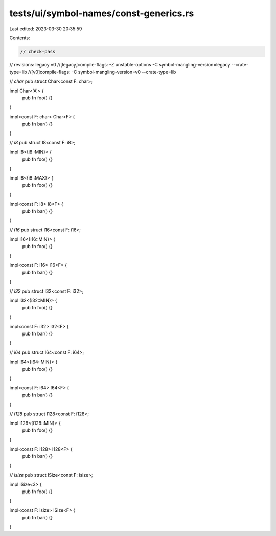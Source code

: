 tests/ui/symbol-names/const-generics.rs
=======================================

Last edited: 2023-03-30 20:35:59

Contents:

.. code-block:: rs

    // check-pass
// revisions: legacy v0
//[legacy]compile-flags: -Z unstable-options -C symbol-mangling-version=legacy --crate-type=lib
//[v0]compile-flags: -C symbol-mangling-version=v0 --crate-type=lib

// `char`
pub struct Char<const F: char>;

impl Char<'A'> {
    pub fn foo() {}
}

impl<const F: char> Char<F> {
    pub fn bar() {}
}

// `i8`
pub struct I8<const F: i8>;

impl I8<{i8::MIN}> {
    pub fn foo() {}
}

impl I8<{i8::MAX}> {
    pub fn foo() {}
}

impl<const F: i8> I8<F> {
    pub fn bar() {}
}

// `i16`
pub struct I16<const F: i16>;

impl I16<{i16::MIN}> {
    pub fn foo() {}
}

impl<const F: i16> I16<F> {
    pub fn bar() {}
}

// `i32`
pub struct I32<const F: i32>;

impl I32<{i32::MIN}> {
    pub fn foo() {}
}

impl<const F: i32> I32<F> {
    pub fn bar() {}
}

// `i64`
pub struct I64<const F: i64>;

impl I64<{i64::MIN}> {
    pub fn foo() {}
}

impl<const F: i64> I64<F> {
    pub fn bar() {}
}

// `i128`
pub struct I128<const F: i128>;

impl I128<{i128::MIN}> {
    pub fn foo() {}
}

impl<const F: i128> I128<F> {
    pub fn bar() {}
}

// `isize`
pub struct ISize<const F: isize>;

impl ISize<3> {
    pub fn foo() {}
}

impl<const F: isize> ISize<F> {
    pub fn bar() {}
}


